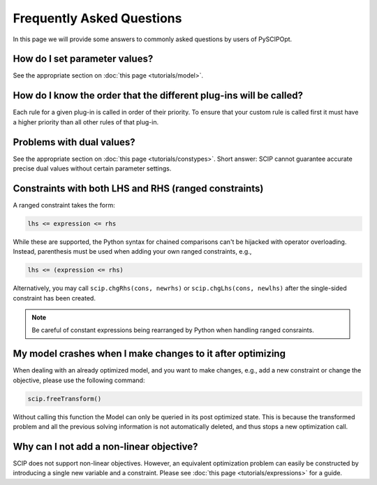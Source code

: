 ############################
Frequently Asked Questions
############################

In this page we will provide some answers to commonly asked questions by users of PySCIPOpt.

How do I set parameter values?
==============================

See the appropriate section on :doc:`this page <tutorials/model>`.

How do I know the order that the different plug-ins will be called?
===================================================================

Each rule for a given plug-in is called in order of their priority.
To ensure that your custom rule is called first it must have a higher
priority than all other rules of that plug-in.

Problems with dual values?
==========================

See the appropriate section on :doc:`this page <tutorials/constypes>`. Short answer: SCIP cannot
guarantee accurate precise dual values without certain parameter settings.

Constraints with both LHS and RHS (ranged constraints)
======================================================

A ranged constraint takes the form:

.. code-block:: python

    lhs <= expression <= rhs

While these are supported, the Python syntax for chained comparisons can't be hijacked with operator overloading.
Instead, parenthesis must be used when adding your own ranged constraints, e.g.,

.. code-block:: python

    lhs <= (expression <= rhs)

Alternatively, you may call ``scip.chgRhs(cons, newrhs)`` or ``scip.chgLhs(cons, newlhs)`` after the single-sided
constraint has been created.

.. note:: Be careful of constant expressions being rearranged by Python when handling ranged consraints.

My model crashes when I make changes to it after optimizing
===========================================================

When dealing with an already optimized model, and you want to make changes, e.g., add a new
constraint or change the objective, please use the following command:

.. code-block:: python

    scip.freeTransform()

Without calling this function the Model can only be queried in its post optimized state.
This is because the transformed problem and all the previous solving information
is not automatically deleted, and thus stops a new optimization call.

Why can I not add a non-linear objective?
=========================================

SCIP does not support non-linear objectives. However, an equivalent optimization
problem can easily be constructed by introducing a single new variable and a constraint.
Please see :doc:`this page <tutorials/expressions>` for a guide.